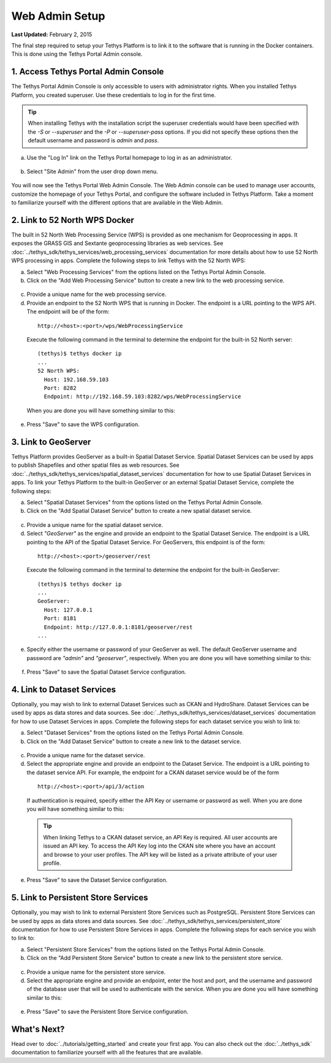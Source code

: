 ***************
Web Admin Setup
***************

**Last Updated:** February 2, 2015

The final step required to setup your Tethys Platform is to link it to the software that is running in the Docker containers. This is done using the Tethys Portal Admin console.

1. Access Tethys Portal Admin Console
-------------------------------------

The Tethys Portal Admin Console is only accessible to users with administrator rights. When you installed Tethys Platform, you created superuser. Use these credentials to log in for the first time.

.. tip::

    When installing Tethys with the installation script the superuser credentials would have been specified with the `-S` or `--superuser` and the `-P` or `--superuser-pass` options. If you did not specify these options then the default username and password is `admin` and `pass`.

a. Use the "Log In" link on the Tethys Portal homepage to log in as an administrator.

  .. figure:: ../images/site_admin/log_in.png
      :width: 600px
      :align: center


b. Select "Site Admin" from the user drop down menu.

  .. figure:: ../images/site_admin/select_site_admin.png
      :width: 600px
      :align: center


You will now see the Tethys Portal Web Admin Console. The Web Admin console can be used to manage user accounts, customize the homepage of your Tethys Portal, and configure the software included in Tethys Platform. Take a moment to familiarize yourself with the different options that are available in the Web Admin.

  .. figure:: ../images/site_admin/home.png
      :width: 600px
      :align: center


2. Link to 52 North WPS Docker
------------------------------

The built in 52 North Web Processing Service (WPS) is provided as one mechanism for Geoprocessing in apps. It exposes the GRASS GIS and Sextante geoprocessing libraries as web services. See :doc:`../tethys_sdk/tethys_services/web_processing_services` documentation for more details about how to use 52 North WPS processing in apps. Complete the following steps to link Tethys with the 52 North WPS:

a. Select "Web Processing Services" from the options listed on the Tethys Portal Admin Console.

b. Click on the "Add Web Processing Service" button to create a new link to the web processing service.

  .. figure:: ../images/site_admin/wps_services.png
      :width: 600px
      :align: center

c. Provide a unique name for the web processing service.

d. Provide an endpoint to the 52 North WPS that is running in Docker. The endpoint is a URL pointing to the WPS API. The endpoint will be of the form:

  ::

    http://<host>:<port>/wps/WebProcessingService

  Execute the following command in the terminal to determine the endpoint for the built-in 52 North server:

  ::

    (tethys)$ tethys docker ip
    ...
    52 North WPS:
      Host: 192.168.59.103
      Port: 8282
      Endpoint: http://192.168.59.103:8282/wps/WebProcessingService

  When you are done you will have something similar to this:

  .. figure:: ../images/site_admin/wps_service_edit.png
    :width: 600px
    :align: center

e. Press "Save" to save the WPS configuration.

3.  Link to GeoServer
---------------------

Tethys Platform provides GeoServer as a built-in Spatial Dataset Service. Spatial Dataset Services can be used by apps to publish Shapefiles and other spatial files as web resources. See :doc:`../tethys_sdk/tethys_services/spatial_dataset_services` documentation for how to use Spatial Dataset Services in apps. To link your Tethys Platform to the built-in GeoServer or an external Spatial Dataset Service, complete the following steps:

a. Select "Spatial Dataset Services" from the options listed on the Tethys Portal Admin Console.

b. Click on the "Add Spatial Dataset Service" button to create a new spatial dataset service.

  .. figure:: ../images/site_admin/spatial_dataset_services.png
      :width: 600px
      :align: center

c. Provide a unique name for the spatial dataset service.

d. Select *"GeoServer"* as the engine and provide an endpoint to the Spatial Dataset Service. The endpoint is a URL pointing to the API of the Spatial Dataset Service. For GeoServers, this endpoint is of the form:

  ::

    http://<host>:<port>/geoserver/rest

  Execute the following command in the terminal to determine the endpoint for the built-in GeoServer:

  ::

    (tethys)$ tethys docker ip
    ...
    GeoServer:
      Host: 127.0.0.1
      Port: 8181
      Endpoint: http://127.0.0.1:8181/geoserver/rest
    ...


e. Specify either the username or password of your GeoServer as well. The default GeoServer username and password are *"admin"* and *"geoserver"*, respectively. When you are done you will have something similar to this:

  .. figure:: ../images/site_admin/spatial_dataset_service_edit.png
    :width: 600px
    :align: center

f. Press "Save" to save the Spatial Dataset Service configuration.

4. Link to Dataset Services
---------------------------

Optionally, you may wish to link to external Dataset Services such as CKAN and HydroShare. Dataset Services can be used by apps as data stores and data sources. See :doc:`../tethys_sdk/tethys_services/dataset_services` documentation for how to use Dataset Services in apps. Complete the following steps for each dataset service you wish to link to:

a. Select "Dataset Services" from the options listed on the Tethys Portal Admin Console.

b. Click on the "Add Dataset Service" button to create a new link to the dataset service.

  .. figure:: ../images/site_admin/dataset_services.png
      :width: 600px
      :align: center

c. Provide a unique name for the dataset service.

d. Select the appropriate engine and provide an endpoint to the Dataset Service. The endpoint is a URL pointing to the dataset service API. For example, the endpoint for a CKAN dataset service would be of the form

  ::

      http://<host>:<port>/api/3/action

  If authentication is required, specify either the API Key or username or password as well. When you are done you will have something similar to this:

  .. figure:: ../images/site_admin/dataset_service_edit.png
    :width: 600px
    :align: center

  .. tip::

      When linking Tethys to a CKAN dataset service, an API Key is required. All user accounts are issued an API key. To access the API Key log into the CKAN site where you have an account and browse to your user profiles. The API key will be listed as a private attribute of your user profile.

e. Press "Save" to save the Dataset Service configuration.

5. Link to Persistent Store Services
------------------------------------

Optionally, you may wish to link to external Persistent Store Services such as PostgreSQL. Persistent Store Services can be used by apps as data stores and data sources. See :doc:`../tethys_sdk/tethys_services/persistent_store` documentation for how to use Persistent Store Services in apps. Complete the following steps for each service you wish to link to:

a. Select "Persistent Store Services" from the options listed on the Tethys Portal Admin Console.

b. Click on the "Add Persistent Store Service" button to create a new link to the persistent store service.

  .. figure:: ../images/site_admin/persistent_store_services.png
      :width: 600px
      :align: center

c. Provide a unique name for the persistent store service.

d. Select the appropriate engine and provide an endpoint, enter the host and port, and the username and password of the database user that will be used to authenticate with the service. When you are done you will have something similar to this:

  .. figure:: ../images/site_admin/persistent_store_service_edit.png
    :width: 600px
    :align: center

e. Press "Save" to save the Persistent Store Service configuration.


What's Next?
------------

Head over to :doc:`../tutorials/getting_started` and create your first app. You can also check out the :doc:`../tethys_sdk` documentation to familiarize yourself with all the features that are available.